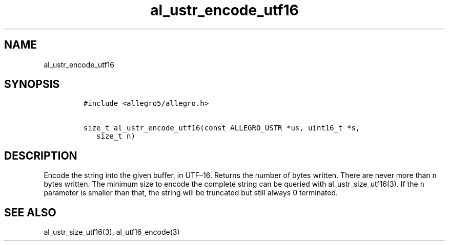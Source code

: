.TH al_ustr_encode_utf16 3 "" "Allegro reference manual"
.SH NAME
.PP
al_ustr_encode_utf16
.SH SYNOPSIS
.IP
.nf
\f[C]
#include\ <allegro5/allegro.h>

size_t\ al_ustr_encode_utf16(const\ ALLEGRO_USTR\ *us,\ uint16_t\ *s,
\ \ \ size_t\ n)
\f[]
.fi
.SH DESCRIPTION
.PP
Encode the string into the given buffer, in UTF\[en]16.
Returns the number of bytes written.
There are never more than \f[C]n\f[] bytes written.
The minimum size to encode the complete string can be queried with
al_ustr_size_utf16(3).
If the \f[C]n\f[] parameter is smaller than that, the string will
be truncated but still always 0 terminated.
.SH SEE ALSO
.PP
al_ustr_size_utf16(3), al_utf16_encode(3)
